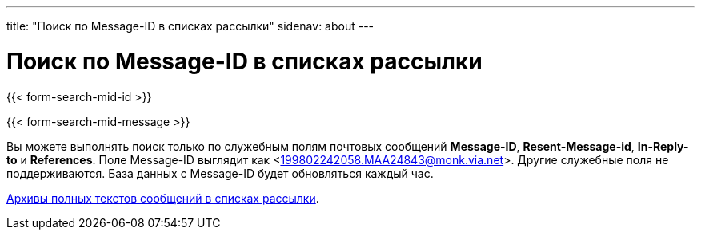 ---
title: "Поиск по Message-ID в списках рассылки"
sidenav: about
--- 

= Поиск по Message-ID в списках рассылки

{{< form-search-mid-id >}}

{{< form-search-mid-message >}}

Вы можете выполнять поиск только по служебным полям почтовых сообщений *Message-ID*, *Resent-Message-id*, *In-Reply-to* и *References*. Поле Message-ID выглядит как <199802242058.MAA24843@monk.via.net>. Другие служебные поля не поддерживаются. База данных с Message-ID будет обновляться каждый час.

link:../#mailinglists[Архивы полных текстов сообщений в списках рассылки].

